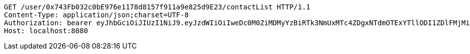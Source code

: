 [source,http,options="nowrap"]
----
GET /user/0x743Fb032c0bE976e1178d8157f911a9e825d9E23/contactList HTTP/1.1
Content-Type: application/json;charset=UTF-8
Authorization: bearer eyJhbGciOiJIUzI1NiJ9.eyJzdWIiOiIweDc0M0ZiMDMyYzBiRTk3NmUxMTc4ZDgxNTdmOTExYTllODI1ZDlFMjMiLCJleHAiOjE2MzM5NDg0MjZ9.LrUoy84Zx2n--eLtXBhVJZW3UreCacRQDxgkcAVnk6w
Host: localhost:8080

----